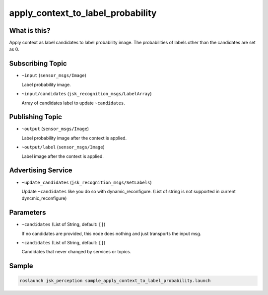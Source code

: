 apply_context_to_label_probability
==================================

What is this?
-------------

.. image:: ./images/apply_context_to_label_probability.png

Apply context as label candidates to label probability image.
The probabilities of labels other than the candidates are set as 0.


Subscribing Topic
-----------------

* ``~input`` (``sensor_msgs/Image``)

  Label probability image.

* ``~input/candidates`` (``jsk_recognition_msgs/LabelArray``)

  Array of candidates label to update ``~candidates``.


Publishing Topic
----------------

* ``~output`` (``sensor_msgs/Image``)

  Label probability image after the context is applied.

* ``~output/label`` (``sensor_msgs/Image``)

  Label image after the context is applied.


Advertising Service
-------------------

* ``~update_candidates`` (``jsk_recognition_msgs/SetLabels``)

  Update ``~candidates`` like you do so with dynamic_reconfigure.
  (List of string is not supported in current dyncmic_reconfigure)


Parameters
----------

* ``~candidates`` (List of String, default: ``[]``)

  If no candidates are provided,
  this node does nothing and just transports the input msg.

* ``~candidates`` (List of String, default: ``[]``)

  Candidates that never changed by services or topics.

Sample
------

.. code-block:: bash

  roslaunch jsk_perception sample_apply_context_to_label_probability.launch

